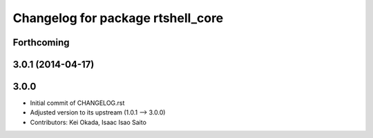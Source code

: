 ^^^^^^^^^^^^^^^^^^^^^^^^^^^^^^^^^^
Changelog for package rtshell_core
^^^^^^^^^^^^^^^^^^^^^^^^^^^^^^^^^^

Forthcoming
-----------

3.0.1 (2014-04-17)
------------------

3.0.0
-----

* Initial commit of CHANGELOG.rst
* Adjusted version to its upstream (1.0.1 --> 3.0.0)
* Contributors: Kei Okada, Isaac Isao Saito
